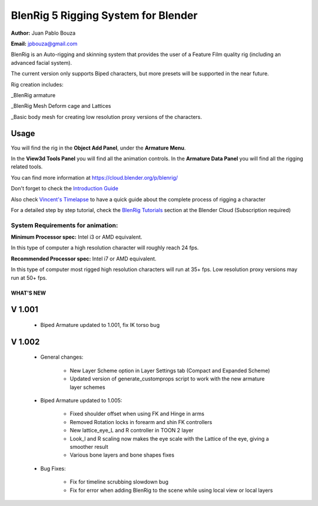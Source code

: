 ************************************
BlenRig 5 Rigging System for Blender
************************************

**Author:** Juan Pablo Bouza

**Email:** jpbouza@gmail.com


BlenRig is an Auto-rigging and skinning system that provides the user of a Feature Film quality rig (including an advanced facial system).

The current version only supports Biped characters, but more presets will be supported in the near future.

Rig creation includes:

_BlenRig armature

_BlenRig Mesh Deform cage and Lattices

_Basic body mesh for creating low resolution proxy versions of the characters.


Usage
=====


You will find the rig in the **Object Add Panel**, under the **Armature Menu**.

In the **View3d Tools Panel** you will find all the animation controls. In the **Armature Data Panel** you will find all the rigging related tools.

You can find more information at https://cloud.blender.org/p/blenrig/

Don't forget to check the `Introduction Guide <https://cloud.blender.org/p/blenrig/56966411c379cf44546120e8>`_

Also check `Vincent's Timelapse <https://cloud.blender.org/p/blenrig/57343500c379cf109d9e4ecc>`_ to have a quick guide about the complete process of rigging a character



For a detailed step by step tutorial, check the `BlenRig Tutorials <https://cloud.blender.org/p/blenrig/56e2fdafc379cf26b1cd8595>`_ section at the Blender Cloud (Subscription required)




System Requirements for animation:  
----------------------------------

**Minimum Processor spec:** Intel i3 or AMD equivalent. 

In this type of computer a high resolution character will roughly reach 24 fps.

**Recommended Processor spec:** Intel i7 or AMD equivalent. 

In this type of computer most rigged high resolution characters will run at 35+ fps. Low resolution proxy versions may run at 50+ fps.





####################
WHAT'S NEW
####################


V 1.001
=======

    - Biped Armature updated to 1.001, fix IK torso bug


V 1.002
=======

    - General changes:

        - New Layer Scheme option in Layer Settings tab (Compact and Expanded Scheme)
    
        - Updated version of generate_customprops script to work with the new armature layer schemes      

    - Biped Armature updated to 1.005:
        
        - Fixed shoulder offset when using FK and Hinge in arms
        
        - Removed Rotation locks in forearm and shin FK controllers
        
        - New lattice_eye_L and R controller in TOON 2 layer
        
        - Look_l and R scaling now makes the eye scale with the Lattice of the eye, giving a smoother result
        
        - Various bone layers and bone shapes fixes
        
    - Bug Fixes:
       
        - Fix for timeline scrubbing slowdown bug
        
        - Fix for error when adding BlenRig to the scene while using local view or local layers
